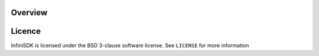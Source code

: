 

.. image:: https://pypip.in/d/infinisdk/badge.png

.. image:: https://pypip.in/v/infinisdk/badge.png

Overview
========


Licence
=======
InfiniSDK is licensed under the BSD 3-clause software license. See ``LICENSE`` for more information

